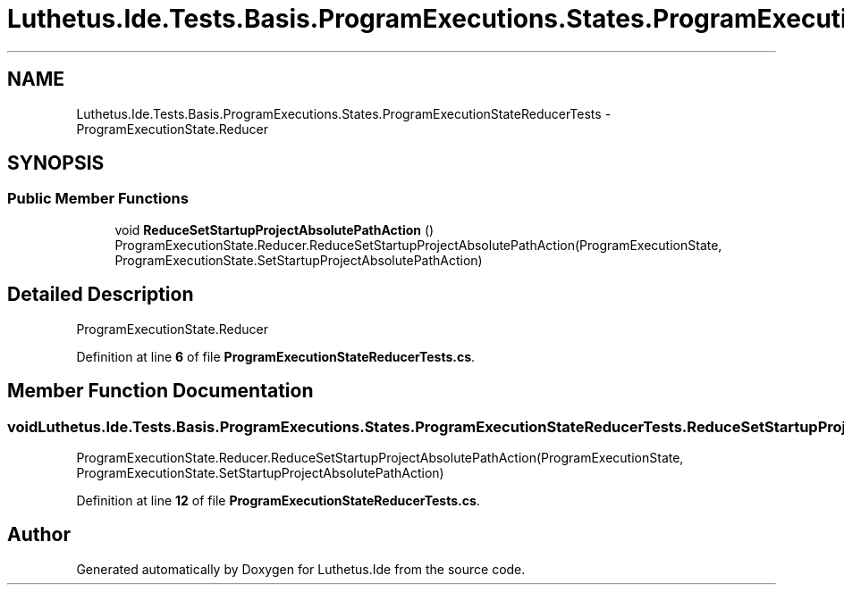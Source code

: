 .TH "Luthetus.Ide.Tests.Basis.ProgramExecutions.States.ProgramExecutionStateReducerTests" 3 "Version 1.0.0" "Luthetus.Ide" \" -*- nroff -*-
.ad l
.nh
.SH NAME
Luthetus.Ide.Tests.Basis.ProgramExecutions.States.ProgramExecutionStateReducerTests \- ProgramExecutionState\&.Reducer  

.SH SYNOPSIS
.br
.PP
.SS "Public Member Functions"

.in +1c
.ti -1c
.RI "void \fBReduceSetStartupProjectAbsolutePathAction\fP ()"
.br
.RI "ProgramExecutionState\&.Reducer\&.ReduceSetStartupProjectAbsolutePathAction(ProgramExecutionState, ProgramExecutionState\&.SetStartupProjectAbsolutePathAction) "
.in -1c
.SH "Detailed Description"
.PP 
ProgramExecutionState\&.Reducer 
.PP
Definition at line \fB6\fP of file \fBProgramExecutionStateReducerTests\&.cs\fP\&.
.SH "Member Function Documentation"
.PP 
.SS "void Luthetus\&.Ide\&.Tests\&.Basis\&.ProgramExecutions\&.States\&.ProgramExecutionStateReducerTests\&.ReduceSetStartupProjectAbsolutePathAction ()"

.PP
ProgramExecutionState\&.Reducer\&.ReduceSetStartupProjectAbsolutePathAction(ProgramExecutionState, ProgramExecutionState\&.SetStartupProjectAbsolutePathAction) 
.PP
Definition at line \fB12\fP of file \fBProgramExecutionStateReducerTests\&.cs\fP\&.

.SH "Author"
.PP 
Generated automatically by Doxygen for Luthetus\&.Ide from the source code\&.
